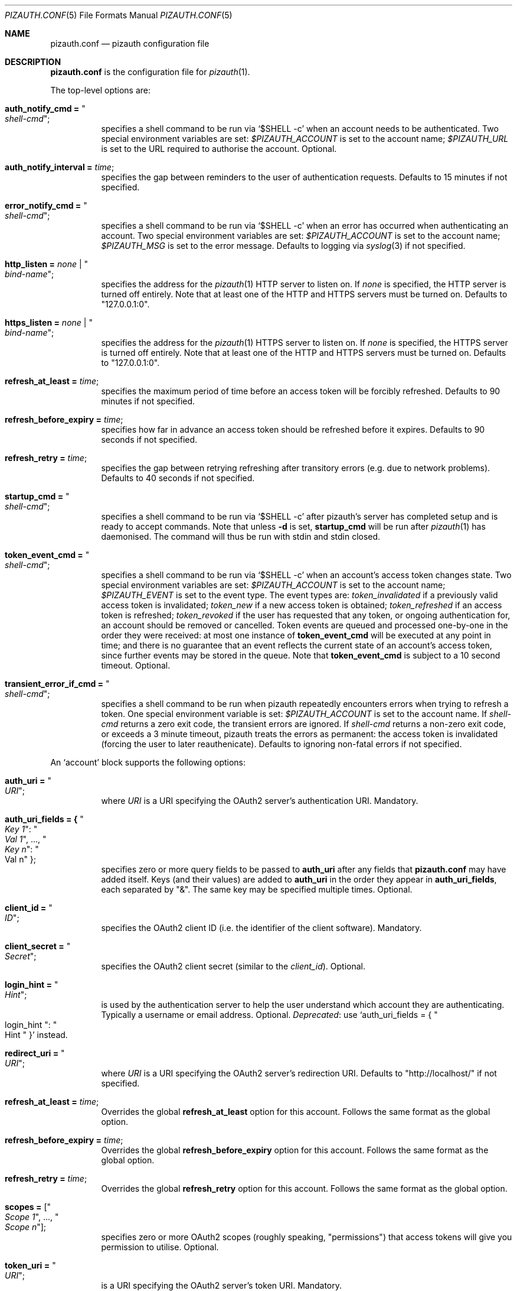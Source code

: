 .Dd $Mdocdate: September 13 2022 $
.Dt PIZAUTH.CONF 5
.Os
.Sh NAME
.Nm pizauth.conf
.Nd pizauth configuration file
.Sh DESCRIPTION
.Nm
is the configuration file for
.Xr pizauth 1 .
.Pp
The top-level options are:
.Bl -tag -width Ds
.It Sy auth_notify_cmd = Qo Em shell-cmd Qc ;
specifies a shell command to be run via
.Ql $SHELL -c
when an account needs to be authenticated.
Two special environment variables are set:
.Em $PIZAUTH_ACCOUNT
is set to the account name;
.Em $PIZAUTH_URL
is set to the URL required to authorise the account.
Optional.
.It Sy auth_notify_interval = Em time ;
specifies the gap between reminders to the user of authentication requests.
Defaults to 15 minutes if not specified.
.It Sy error_notify_cmd = Qo Em shell-cmd Qc ;
specifies a shell command to be run via
.Ql $SHELL -c
when an error has occurred when authenticating an account.
Two special environment variables are set:
.Em $PIZAUTH_ACCOUNT
is set to the account name;
.Em $PIZAUTH_MSG
is set to the error message.
Defaults to logging via
.Xr syslog 3
if not specified.
.It Sy http_listen = Em none | Qo Em bind-name Qc ;
specifies the address for the
.Xr pizauth 1
HTTP server to listen on.
If
.Em none
is specified, the HTTP server is turned off entirely.
Note that at least one of the HTTP and HTTPS servers must be turned on.
Defaults to
.Qq 127.0.0.1:0 .
.It Sy https_listen = Em none | Qo Em bind-name Qc ;
specifies the address for the
.Xr pizauth 1
HTTPS server to listen on.
If
.Em none
is specified, the HTTPS server is turned off entirely.
Note that at least one of the HTTP and HTTPS servers must be turned on.
Defaults to
.Qq 127.0.0.1:0 .
.It Sy refresh_at_least = Em time ;
specifies the maximum period of time before an access token will be forcibly
refreshed.
Defaults to 90 minutes if not specified.
.It Sy refresh_before_expiry = Em time ;
specifies how far in advance an access token should be refreshed before it
expires.
Defaults to 90 seconds if not specified.
.It Sy refresh_retry = Em time ;
specifies the gap between retrying refreshing after transitory errors
(e.g. due to network problems).
Defaults to 40 seconds if not specified.
.It Sy startup_cmd = Qo Em shell-cmd Qc ;
specifies a shell command to be run via
.Ql $SHELL -c
after pizauth's server has completed setup and is ready to accept commands.
Note that unless
.Fl d
is set,
.Sy startup_cmd
will be run after
.Xr pizauth 1
has daemonised.
The command will thus be run with stdin and stdin closed.
.It Sy token_event_cmd = Qo Em shell-cmd Qc ;
specifies a shell command to be run via
.Ql $SHELL -c
when an account's access token changes state.
Two special environment variables are set:
.Em $PIZAUTH_ACCOUNT
is set to the account name;
.Em $PIZAUTH_EVENT
is set to the event type.
The event types are:
.Em token_invalidated
if a previously valid access token is invalidated;
.Em token_new
if a new access token is obtained;
.Em token_refreshed
if an access token is refreshed;
.Em token_revoked
if the user has requested that any token, or ongoing authentication for,
an account should be removed or cancelled.
Token events are queued and processed one-by-one in the order they were
received: at most one instance of
.Sy token_event_cmd
will be executed at any point in time; and there is no guarantee
that an event reflects the current state of an account's access token,
since further events may be stored in the queue.
Note that
.Sy token_event_cmd
is subject to a 10 second timeout.
Optional.
.It Sy transient_error_if_cmd = Qo Em shell-cmd Qc ;
specifies a shell command to be run when pizauth repeatedly encounters
errors when trying to refresh a token.
One special environment variable is set:
.Em $PIZAUTH_ACCOUNT
is set to the account name.
If
.Em shell-cmd
returns a zero exit code, the transient errors are ignored.
If
.Em shell-cmd
returns a non-zero exit code, or exceeds a 3 minute timeout, pizauth treats
the errors as permanent: the access token is invalidated (forcing the user
to later reauthenicate).
Defaults to ignoring non-fatal errors if not specified.
.El
.Pp
An
.Sq account
block supports the following options:
.Bl -tag -width Ds
.It Sy auth_uri = Qo Em URI Qc ;
where
.Em URI
is a URI specifying the OAuth2 server's authentication URI.
Mandatory.
.It Sy auth_uri_fields = { Qo Em Key 1 Qc : Qo Em Val 1 Qc , ..., Qo Em Key n Qc : Qo Val n Qc } ;
specifies zero or more query fields to be passed to
.Sy auth_uri
after any fields that
.Nm
may have added itself.
Keys (and their values) are added to
.Sy auth_uri
in the order they appear in
.Sy auth_uri_fields ,
each separated by
.Qq & .
The same key may be specified multiple times.
Optional.
.It Sy client_id = Qo Em ID Qc ;
specifies the OAuth2 client ID (i.e. the identifier of the client software).
Mandatory.
.It Sy client_secret = Qo Em Secret Qc ;
specifies the OAuth2 client secret (similar to the
.Em client_id ) .
Optional.
.It Sy login_hint = Qo Em Hint Qc ;
is used by the authentication server to help the user understand which account
they are authenticating.
Typically a username or email address.
Optional.
.Em Deprecated :
use
.Ql auth_uri_fields = { Qo login_hint Qc : Qo Hint Qc }
instead.
.It Sy redirect_uri = Qo Em URI Qc ;
where
.Em URI
is a URI specifying the OAuth2 server's redirection URI.
Defaults to
.Qq http://localhost/
if not specified.
.It Sy refresh_at_least = Em time ;
Overrides the global
.Sy refresh_at_least
option for this account.
Follows the same format as the global option.
.It Sy refresh_before_expiry = Em time ;
Overrides the global
.Sy refresh_before_expiry
option for this account.
Follows the same format as the global option.
.It Sy refresh_retry = Em time ;
Overrides the global
.Sy refresh_retry
option for this account.
Follows the same format as the global option.
.It Sy scopes = [ Qo Em Scope 1 Qc , ..., Qo Em Scope n Qc ] ;
specifies zero or more OAuth2 scopes (roughly speaking,
.Qq permissions )
that access tokens will give you permission to utilise.
Optional.
.It Sy token_uri = Qo Em URI Qc ;
is a URI specifying the OAuth2 server's token URI.
Mandatory.
.El
.Pp
Times can be specified as
.Em int [smhd]
where the suffixes mean (in order): seconds, minutes, hours, days.
For example,
.Em 90s
means 90 seconds and
.Em 5m
means 5 minutes.
.Sh EXAMPLES
An example
.Nm
file for accessing IMAP and SMTP services in Office365
is as follows:
.Bd -literal -offset 4n
account "officesmtp" {
    auth_uri = "https://login.microsoftonline.com/common/oauth2/v2.0/authorize";
    token_uri = "https://login.microsoftonline.com/common/oauth2/v2.0/token";
    client_id = "..."; // Fill in with your Client ID
    client_secret = "..."; // Fill in with your Client secret
    scopes = [
      "https://outlook.office365.com/IMAP.AccessAsUser.All",
      "https://outlook.office365.com/SMTP.Send",
      "offline_access"
    ];
    // You don't have to specify login_hint, but it does make
    // authentication a little easier.
    auth_uri_fields = { "login_hint": "email@example.com" };
}
.Ed
.Pp
Note that Office365 requires the non-standard
.Qq offline_access
scope to be specified in order for
.Xr pizauth 1
to be able to operate successfully.
.Sh SEE ALSO
.Xr pizauth 1
.Pp
.Lk https://tratt.net/laurie/src/pizauth/
.Sh AUTHORS
.An -nosplit
.Xr pizauth 1
was written by
.An Laurence Tratt Lk https://tratt.net/laurie/
